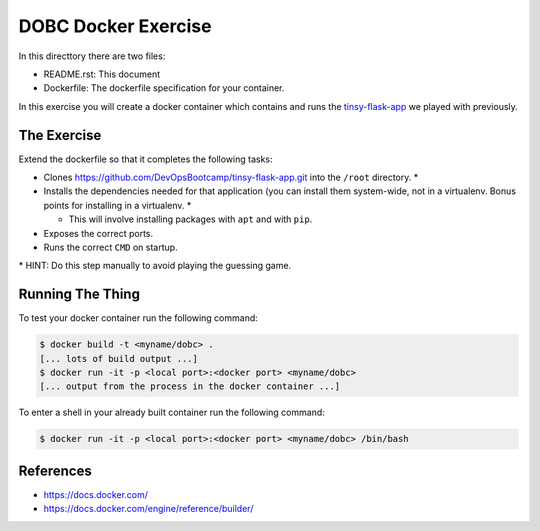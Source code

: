 DOBC Docker Exercise
====================

In this directtory there are two files:

* README.rst: This document
* Dockerfile: The dockerfile specification for your container.

In this exercise you will create a docker container which contains and runs the
`tinsy-flask-app`_ we played with previously.

.. _`tinsy-flask-app`: https://github.com/DevOpsBootcamp/tinsy-flask-app

The Exercise
------------

Extend the dockerfile so that it completes the following tasks:

* Clones https://github.com/DevOpsBootcamp/tinsy-flask-app.git into the
  ``/root`` directory. \*

* Installs the dependencies needed for that application (you can install them
  system-wide, not in a virtualenv. Bonus points for installing in a
  virtualenv. \*

  * This will involve installing packages with ``apt`` and with ``pip``.

* Exposes the correct ports.

* Runs the correct ``CMD`` on startup.

\* HINT: Do this step manually to avoid playing the guessing game.

Running The Thing
-----------------

To test your docker container run the following command:

.. code-block:: text

    $ docker build -t <myname/dobc> .
    [... lots of build output ...]
    $ docker run -it -p <local port>:<docker port> <myname/dobc>
    [... output from the process in the docker container ...]

To enter a shell in your already built container run the following command:

.. code-block:: text

    $ docker run -it -p <local port>:<docker port> <myname/dobc> /bin/bash

References
----------

* https://docs.docker.com/
* https://docs.docker.com/engine/reference/builder/
